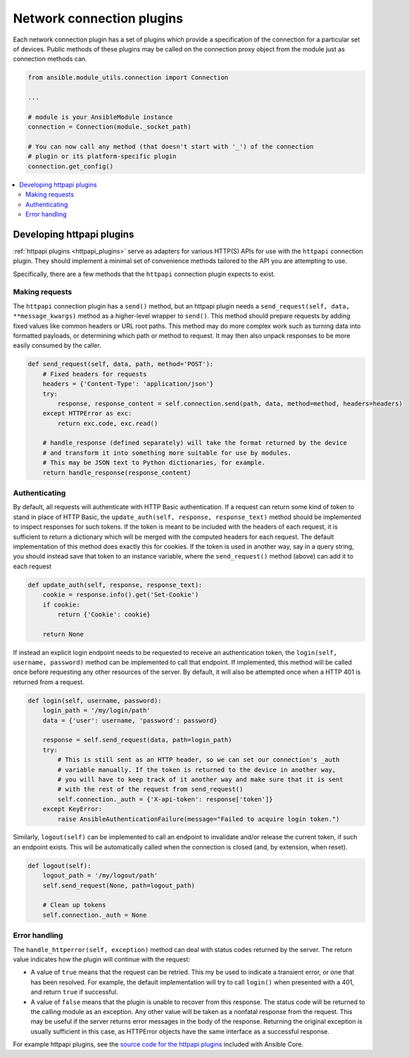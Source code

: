 
.. _developing_modules_network:
.. _developing_plugins_network:

**************************
Network connection plugins
**************************

Each network connection plugin has a set of plugins which provide a specification of the connection for a particular set of devices. Public methods of these plugins may be called on the connection proxy object from the module just as connection methods can.

.. code-block:: python

  from ansible.module_utils.connection import Connection

  ...

  # module is your AnsibleModule instance
  connection = Connection(module._socket_path)

  # You can now call any method (that doesn't start with '_') of the connection
  # plugin or its platform-specific plugin
  connection.get_config()

.. contents::
   :local:

.. _developing_plugins_httpapi:

Developing httpapi plugins
==========================

:ref:`httpapi plugins <httpapi_plugins>` serve as adapters for various HTTP(S) APIs for use with the ``httpapi`` connection plugin. They should implement a minimal set of convenience methods tailored to the API you are attempting to use.

Specifically, there are a few methods that the ``httpapi`` connection plugin expects to exist.

Making requests
---------------

The ``httpapi`` connection plugin has a ``send()`` method, but an httpapi plugin needs a ``send_request(self, data, **message_kwargs)`` method as a higher-level wrapper to ``send()``. This method should prepare requests by adding fixed values like common headers or URL root paths. This method may do more complex work such as turning data into formatted payloads, or determining which path or method to request. It may then also unpack responses to be more easily consumed by the caller.

.. code-block:: python

   def send_request(self, data, path, method='POST'):
       # Fixed headers for requests
       headers = {'Content-Type': 'application/json'}
       try:
           response, response_content = self.connection.send(path, data, method=method, headers=headers)
       except HTTPError as exc:
           return exc.code, exc.read()

       # handle_response (defined separately) will take the format returned by the device
       # and transform it into something more suitable for use by modules.
       # This may be JSON text to Python dictionaries, for example.
       return handle_response(response_content)

Authenticating
--------------

By default, all requests will authenticate with HTTP Basic authentication. If a request can return some kind of token to stand in place of HTTP Basic, the ``update_auth(self, response, response_text)`` method should be implemented to inspect responses for such tokens. If the token is meant to be included with the headers of each request, it is sufficient to return a dictionary which will be merged with the computed headers for each request. The default implementation of this method does exactly this for cookies. If the token is used in another way, say in a query string, you should instead save that token to an instance variable, where the ``send_request()`` method (above) can add it to each request

.. code-block:: python

   def update_auth(self, response, response_text):
       cookie = response.info().get('Set-Cookie')
       if cookie:
           return {'Cookie': cookie}

       return None

If instead an explicit login endpoint needs to be requested to receive an authentication token, the ``login(self, username, password)`` method can be implemented to call that endpoint. If implemented, this method will be called once before requesting any other resources of the server. By default, it will also be attempted once when a HTTP 401 is returned from a request.

.. code-block:: python

   def login(self, username, password):
       login_path = '/my/login/path'
       data = {'user': username, 'password': password}

       response = self.send_request(data, path=login_path)
       try:
           # This is still sent as an HTTP header, so we can set our connection's _auth
           # variable manually. If the token is returned to the device in another way,
           # you will have to keep track of it another way and make sure that it is sent
           # with the rest of the request from send_request()
           self.connection._auth = {'X-api-token': response['token']}
       except KeyError:
           raise AnsibleAuthenticationFailure(message="Failed to acquire login token.")

Similarly, ``logout(self)`` can be implemented to call an endpoint to invalidate and/or release the current token, if such an endpoint exists. This will be automatically called when the connection is closed (and, by extension, when reset).

.. code-block:: python

   def logout(self):
       logout_path = '/my/logout/path'
       self.send_request(None, path=logout_path)

       # Clean up tokens
       self.connection._auth = None

Error handling
--------------

The ``handle_httperror(self, exception)`` method can deal with status codes returned by the server. The return value indicates how the plugin will continue with the request:

* A value of ``true`` means that the request can be retried. This my be used to indicate a transient error, or one that has been resolved. For example, the default implementation will try to call ``login()`` when presented with a 401, and return ``true`` if successful.

* A value of ``false`` means that the plugin is unable to recover from this response. The status code will be returned to the calling module as an exception. Any other value will be taken as a nonfatal response from the request. This may be useful if the server returns error messages in the body of the response. Returning the original exception is usually sufficient in this case, as HTTPError objects have the same interface as a successful response.

For example httpapi plugins, see the `source code for the httpapi plugins <https://github.com/ansible/ansible/tree/devel/lib/ansible/plugins/httpapi>`_ included with Ansible Core.
